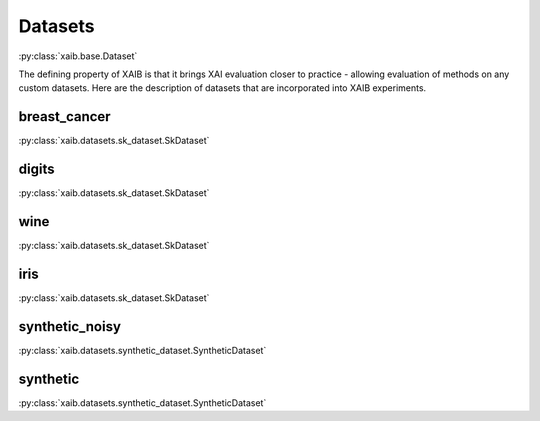 Datasets
########
:py:class:`xaib.base.Dataset`

The defining property of XAIB is that it brings XAI evaluation closer to practice - allowing evaluation of
methods on any custom datasets.
Here are the description of datasets that are incorporated into XAIB experiments.

breast_cancer
*************
:py:class:`xaib.datasets.sk_dataset.SkDataset`

digits
******
:py:class:`xaib.datasets.sk_dataset.SkDataset`

wine
****
:py:class:`xaib.datasets.sk_dataset.SkDataset`

iris
****
:py:class:`xaib.datasets.sk_dataset.SkDataset`

synthetic_noisy
***************
:py:class:`xaib.datasets.synthetic_dataset.SyntheticDataset`

synthetic
*********
:py:class:`xaib.datasets.synthetic_dataset.SyntheticDataset`
